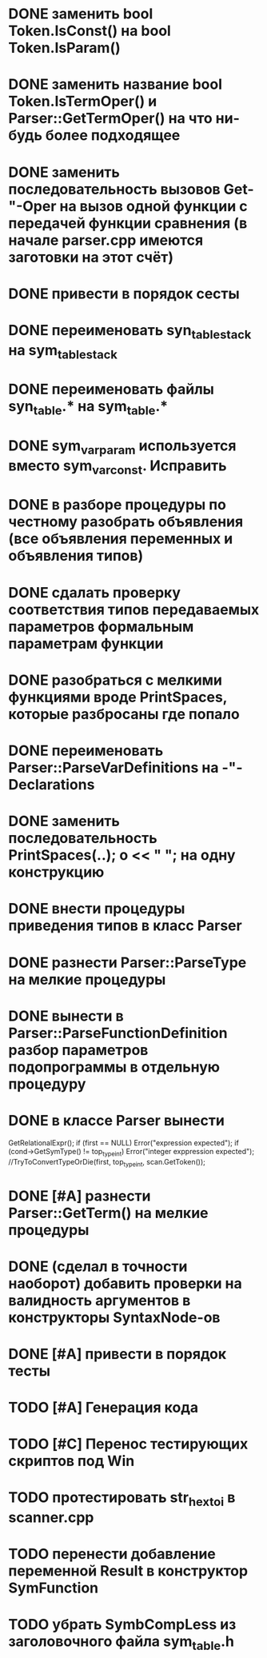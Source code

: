 * DONE заменить bool Token.IsConst() на bool Token.IsParam()
* DONE заменить название bool Token.IsTermOper() и Parser::GetTermOper() на что ни-будь более подходящее
* DONE заменить последовательность вызовов Get-"-Oper на вызов одной функции с передачей функции сравнения (в начале parser.cpp имеются заготовки на этот счёт)
* DONE привести в порядок сесты
* DONE переименовать syn_table_stack на sym_table_stack
* DONE переименовать файлы syn_table.* на sym_table.*
* DONE sym_var_param используется вместо sym_var_const. Исправить
* DONE в разборе процедуры по честному разобрать объявления (все объявления переменных и объявления типов)
* DONE сдалать проверку соответствия типов передаваемых параметров формальным параметрам функции
* DONE разобраться с мелкими функциями вроде PrintSpaces, которые разбросаны где попало
* DONE переименовать Parser::ParseVarDefinitions на -"-Declarations
* DONE заменить последовательность PrintSpaces(..); o << " "; на одну конструкцию
* DONE внести процедуры приведения типов в класс Parser
* DONE разнести Parser::ParseType на мелкие процедуры
* DONE вынести в Parser::ParseFunctionDefinition разбор параметров подопрограммы в отдельную процедуру
* DONE в классе Parser вынести  

  GetRelationalExpr(); 
  if (first == NULL) Error("expression expected"); 
  if (cond->GetSymType() != top_type_int) Error("integer exppression expected");
  //TryToConvertTypeOrDie(first, top_type_int, scan.GetToken());
* DONE [#A] разнести Parser::GetTerm() на мелкие процедуры
* DONE (сделал в точности наоборот) добавить проверки на валидность аргументов в конструкторы SyntaxNode-ов
* DONE [#A] привести в порядок тесты
* TODO [#A] Генерация кода
* TODO [#C] Перенос тестирующих скриптов под Win
* TODO протестировать str_hex_to_i в scanner.cpp 
* TODO перенести добавление переменной Result в конструктор SymFunction
* TODO убрать SymbCompLess из заголовочного файла sym_table.h
